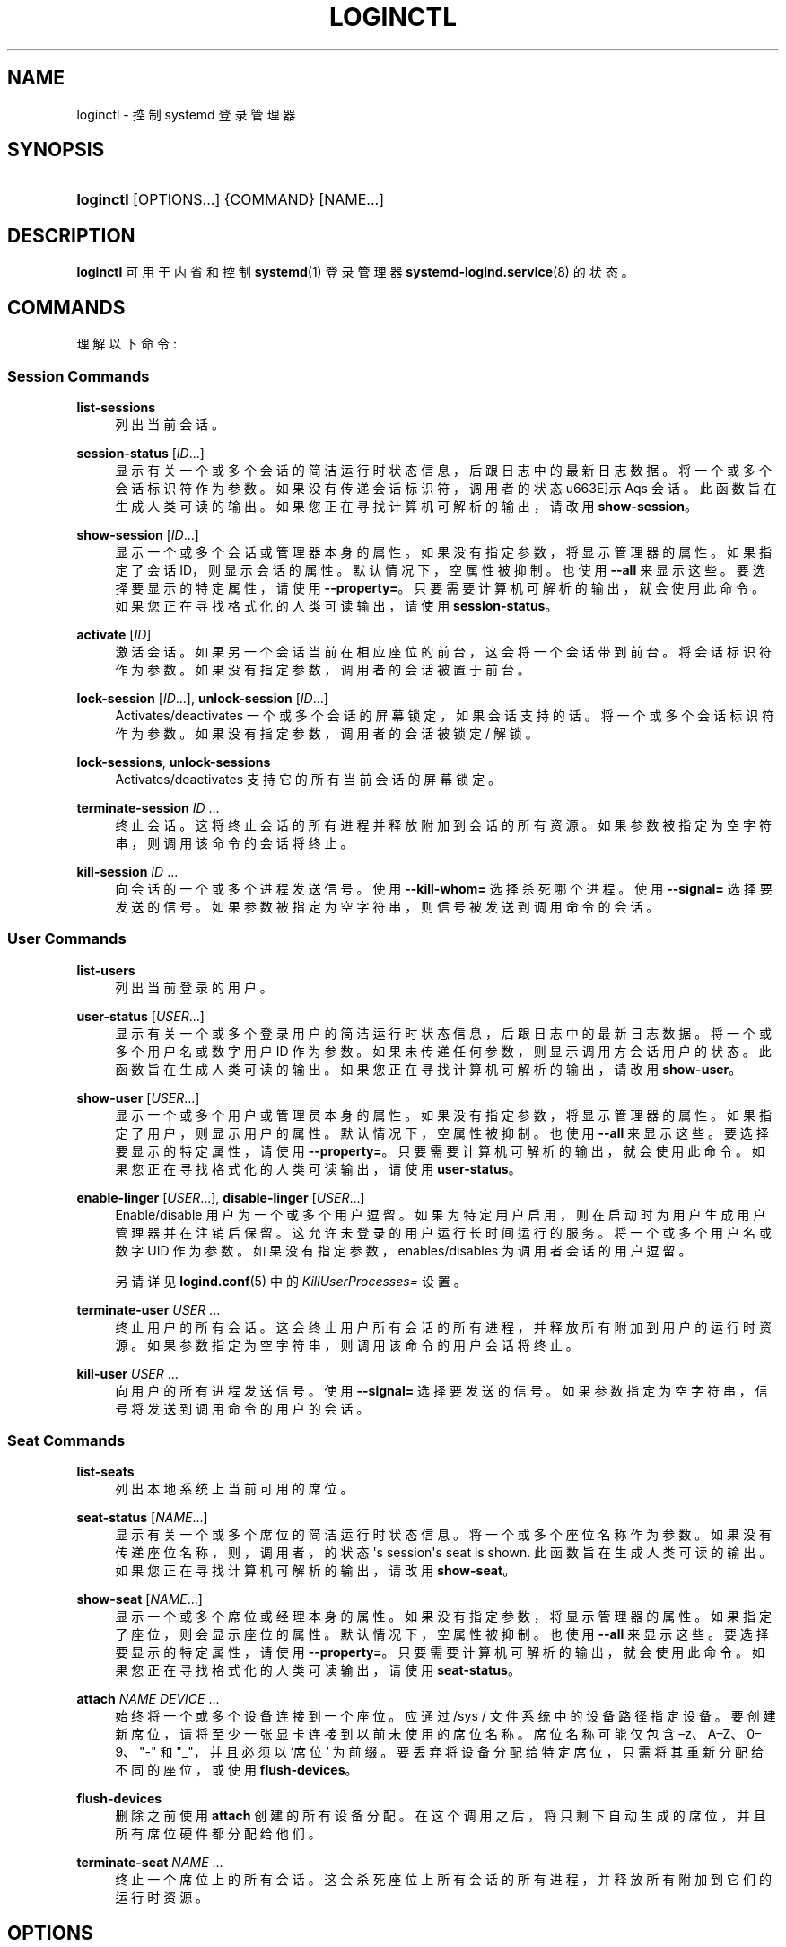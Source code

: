.\" -*- coding: UTF-8 -*-
'\" t
.\"*******************************************************************
.\"
.\" This file was generated with po4a. Translate the source file.
.\"
.\"*******************************************************************
.TH LOGINCTL 1 "" "systemd 253" loginctl
.ie  \n(.g .ds Aq \(aq
.el       .ds Aq '
.\" -----------------------------------------------------------------
.\" * Define some portability stuff
.\" -----------------------------------------------------------------
.\" ~~~~~~~~~~~~~~~~~~~~~~~~~~~~~~~~~~~~~~~~~~~~~~~~~~~~~~~~~~~~~~~~~
.\" http://bugs.debian.org/507673
.\" http://lists.gnu.org/archive/html/groff/2009-02/msg00013.html
.\" ~~~~~~~~~~~~~~~~~~~~~~~~~~~~~~~~~~~~~~~~~~~~~~~~~~~~~~~~~~~~~~~~~
.\" -----------------------------------------------------------------
.\" * set default formatting
.\" -----------------------------------------------------------------
.\" disable hyphenation
.nh
.\" disable justification (adjust text to left margin only)
.ad l
.\" -----------------------------------------------------------------
.\" * MAIN CONTENT STARTS HERE *
.\" -----------------------------------------------------------------
.SH NAME
loginctl \- 控制 systemd 登录管理器
.SH SYNOPSIS
.HP \w'\fBloginctl\fR\ 'u
\fBloginctl\fP [OPTIONS...] {COMMAND} [NAME...]
.SH DESCRIPTION
.PP
\fBloginctl\fP 可用于内省和控制 \fBsystemd\fP(1) 登录管理器 \fBsystemd\-logind.service\fP(8)\& 的状态。
.SH COMMANDS
.PP
理解以下命令:
.SS "Session Commands"
.PP
\fBlist\-sessions\fP
.RS 4
列出当前会话 \&。
.RE
.PP
\fBsession\-status\fP [\fIID\fP\&...]
.RS 4
显示有关一个或多个会话的简洁运行时状态信息，后跟日志中的最新日志数据 \&。将一个或多个会话标识符作为参数 \&。如果没有传递会话标识符，调用者的状态
\*(显示 Aqs 会话 \&。此函数旨在生成人类可读的输出 \&。如果您正在寻找计算机可解析的输出，请改用 \fBshow\-session\fP\&。
.RE
.PP
\fBshow\-session\fP [\fIID\fP\&...]
.RS 4
显示一个或多个会话或管理器本身的属性 \&。如果没有指定参数，将显示管理器的属性 \&。如果指定了会话 ID，则显示会话的属性
\&。默认情况下，空属性被抑制 \&。也使用 \fB\-\-all\fP 来显示这些 \&。要选择要显示的特定属性，请使用
\fB\-\-property=\fP\&。只要需要计算机可解析的输出 \&，就会使用此命令。如果您正在寻找格式化的人类可读输出 \&，请使用
\fBsession\-status\fP。
.RE
.PP
\fBactivate\fP [\fIID\fP]
.RS 4
激活会话 \&。如果另一个会话当前在相应座位的前台 \&，这会将一个会话带到前台。将会话标识符作为参数 \&。如果没有指定参数，调用者的会话被置于前台
\&。
.RE
.PP
\fBlock\-session\fP [\fIID\fP\&...], \fBunlock\-session\fP [\fIID\fP\&...]
.RS 4
Activates/deactivates 一个或多个会话的屏幕锁定，如果会话支持的话 \&。将一个或多个会话标识符作为参数
\&。如果没有指定参数，调用者的会话被锁定 / 解锁 \&。
.RE
.PP
\fBlock\-sessions\fP, \fBunlock\-sessions\fP
.RS 4
Activates/deactivates 支持它的所有当前会话的屏幕锁定 \&。
.RE
.PP
\fBterminate\-session\fP \fIID\fP\& ...
.RS 4
终止会话 \&。这将终止会话的所有进程并释放附加到会话的所有资源 \&。如果参数被指定为空字符串，则调用该命令的会话将终止 \&。
.RE
.PP
\fBkill\-session\fP \fIID\fP\& ...
.RS 4
向会话的一个或多个进程发送信号 \&。使用 \fB\-\-kill\-whom=\fP 选择杀死哪个进程 \&。使用 \fB\-\-signal=\fP 选择要发送的信号
\&。如果参数被指定为空字符串，则信号被发送到调用命令 \& 的会话。
.RE
.SS "User Commands"
.PP
\fBlist\-users\fP
.RS 4
列出当前登录的用户 \&。
.RE
.PP
\fBuser\-status\fP [\fIUSER\fP\&...]
.RS 4
显示有关一个或多个登录用户的简洁运行时状态信息，后跟日志中的最新日志数据 \&。将一个或多个用户名或数字用户 ID 作为参数
\&。如果未传递任何参数，则显示调用方会话用户的状态 \&。此函数旨在生成人类可读的输出 \&。如果您正在寻找计算机可解析的输出，请改用
\fBshow\-user\fP\&。
.RE
.PP
\fBshow\-user\fP [\fIUSER\fP\&...]
.RS 4
显示一个或多个用户或管理员本身的属性 \&。如果没有指定参数，将显示管理器的属性 \&。如果指定了用户，则显示用户的属性 \&。默认情况下，空属性被抑制
\&。也使用 \fB\-\-all\fP 来显示这些 \&。要选择要显示的特定属性，请使用 \fB\-\-property=\fP\&。只要需要计算机可解析的输出
\&，就会使用此命令。如果您正在寻找格式化的人类可读输出 \&，请使用 \fBuser\-status\fP。
.RE
.PP
\fBenable\-linger\fP [\fIUSER\fP\&...], \fBdisable\-linger\fP [\fIUSER\fP\&...]
.RS 4
Enable/disable 用户为一个或多个用户逗留 \&。如果为特定用户启用，则在启动时为用户生成用户管理器并在注销后保留
\&。这允许未登录的用户运行长时间运行的服务 \&。将一个或多个用户名或数字 UID 作为参数 \&。如果没有指定参数，enables/disables
为调用者会话的用户逗留 \&。
.sp
另请详见 \fBlogind.conf\fP(5)\& 中的 \fIKillUserProcesses=\fP 设置。
.RE
.PP
\fBterminate\-user\fP \fIUSER\fP\& ...
.RS 4
终止用户的所有会话 \&。这会终止用户所有会话的所有进程，并释放所有附加到用户的运行时资源。如果参数指定为空字符串，则调用该命令的用户会话将终止 \&。
.RE
.PP
\fBkill\-user\fP \fIUSER\fP\& ...
.RS 4
向用户的所有进程发送信号 \&。使用 \fB\-\-signal=\fP 选择要发送的信号 \&。如果参数指定为空字符串，信号将发送到调用命令 \&
的用户的会话。
.RE
.SS "Seat Commands"
.PP
\fBlist\-seats\fP
.RS 4
列出本地系统上当前可用的席位 \&。
.RE
.PP
\fBseat\-status\fP [\fINAME\fP\&...]
.RS 4
显示有关一个或多个席位的简洁运行时状态信息 \&。将一个或多个座位名称作为参数 \&。如果没有传递座位名称，则，调用者，的状态 \*(Aqs
session\*(Aqs seat is shown\&. 此函数旨在生成人类可读的输出 \&。如果您正在寻找计算机可解析的输出，请改用
\fBshow\-seat\fP\&。
.RE
.PP
\fBshow\-seat\fP [\fINAME\fP\&...]
.RS 4
显示一个或多个席位或经理本身的属性 \&。如果没有指定参数，将显示管理器的属性 \&。如果指定了座位，则会显示座位的属性 \&。默认情况下，空属性被抑制
\&。也使用 \fB\-\-all\fP 来显示这些 \&。要选择要显示的特定属性，请使用 \fB\-\-property=\fP\&。只要需要计算机可解析的输出
\&，就会使用此命令。如果您正在寻找格式化的人类可读输出 \&，请使用 \fBseat\-status\fP。
.RE
.PP
\fBattach\fP \fINAME\fP \fIDEVICE\fP\& ...
.RS 4
始终将一个或多个设备连接到一个座位 \&。应通过 /sys / 文件系统 \&
中的设备路径指定设备。要创建新席位，请将至少一张显卡连接到以前未使用的席位名称 \&。席位名称可能仅包含 \(enz、A\(enZ、0\(en9、"\-"
和 "_"，并且必须以 `席位`\& 为前缀。要丢弃将设备分配给特定席位，只需将其重新分配给不同的座位，或使用 \fBflush\-devices\fP\&。
.RE
.PP
\fBflush\-devices\fP
.RS 4
删除之前使用 \fBattach\fP\& 创建的所有设备分配。在这个调用之后，将只剩下自动生成的席位，并且所有席位硬件都分配给他们 \&。
.RE
.PP
\fBterminate\-seat\fP \fINAME\fP\& ...
.RS 4
终止一个席位上的所有会话 \&。这会杀死座位上所有会话的所有进程，并释放所有附加到它们的运行时资源 \&。
.RE
.SH OPTIONS
.PP
理解以下选项:
.PP
\fB\-\-no\-ask\-password\fP
.RS 4
不要向用户查询特权操作的身份验证 \&。
.RE
.PP
\fB\-p\fP, \fB\-\-property=\fP
.RS 4
显示 session/user/seat 属性时，将显示限制为指定为参数 \& 的某些属性。如果未指定，则显示所有设置的属性
\&。参数应该是一个属性名，例如 `Sessions`\&。如果多次指定，则显示具有指定名称的所有属性 \&。
.RE
.PP
\fB\-\-value\fP
.RS 4
显示 session/user/seat 属性时，只打印值，跳过属性名和 `=`\&。
.RE
.PP
\fB\-a\fP, \fB\-\-all\fP
.RS 4
显示 session/user/seat 属性时，显示所有属性，无论是否设置 \&。
.RE
.PP
\fB\-l\fP, \fB\-\-full\fP
.RS 4
不要省略进程树条目 \&。
.RE
.PP
\fB\-\-kill\-whom=\fP
.RS 4
与 \fBkill\-session\fP 一起使用时，选择要杀死哪些进程 \&。必须是 \fBleader\fP，或者 \fBall\fP 其中之一来选择是只杀死会话的
leader 进程还是杀死会话的所有进程 \&。如果省略，则默认为 \fBall\fP\&。
.RE
.PP
\fB\-s\fP, \fB\-\-signal=\fP
.RS 4
与 \fBkill\-session\fP 或 \fBkill\-user\fP 一起使用时，选择要发送给选定进程的信号 \&。必须是众所周知的信号说明符之一，例如
\fBSIGTERM\fP、\fBSIGINT\fP 或 \fBSIGSTOP\fP\&。如果省略，则默认为 \fBSIGTERM\fP\&。
.sp
特殊值 "help" 将列出已知值，程序将立即退出，特殊值 "list" 将列出已知值和数字信号编号，程序将立即退出 \&。
.RE
.PP
\fB\-n\fP, \fB\-\-lines=\fP
.RS 4
与 \fBuser\-status\fP 和 \fBsession\-status\fP 一起使用时，控制要显示的日志行数，从最近的行开始计算 \&。取一个正整数参数
\&。默认为 10\&。
.RE
.PP
\fB\-o\fP, \fB\-\-output=\fP
.RS 4
与 \fBuser\-status\fP 和 \fBsession\-status\fP 一起使用时，控制显示的日记帐条目的格式 \&。有关可用选项，请参见
\fBjournalctl\fP(1)\&。默认为 `短`\&。
.RE
.PP
\fB\-H\fP, \fB\-\-host=\fP
.RS 4
远程执行操作 \&。指定主机名，或用 "@" 分隔的用户名和主机名，以连接到 \&。主机名可以选择以 ssh 正在侦听的端口为后缀，由 ":"
分隔，然后是容器名称，由 "/" 分隔，它直接连接到指定主机上的特定容器 \&。这将使用 SSH 与远程机器管理器实例对话。容器名称可以用
\fBmachinectl \-H \fP\fIHOST\fP\& 枚举。将 IPv6 地址放在括号 \& 中。
.RE
.PP
\fB\-M\fP, \fB\-\-machine=\fP
.RS 4
在本地容器上执行操作 \&。指定要连接的容器名称，可以选择以要连接的用户名和分隔符 "@"\& 作为前缀。如果使用特殊字符串 "\&.host"
代替容器名称，则会建立到本地系统的连接 (这对于连接到特定用户 \* (Aqs 用户总，字符串: "\-\-user
\-\-machine=lennart@\&.host") \& 很有用。如果不使用 "@" 语法，则以 root 用户身份建立连接 \&。如果使用 "@"
语法，则可以省略左侧或右侧 (但不能同时省略两者)，在这种情况下，隐含本地用户名和 "\&.host"\&。
.RE
.PP
\fB\-\-no\-pager\fP
.RS 4
不要将输出通过管道传输到寻呼机 \&。
.RE
.PP
\fB\-\-no\-legend\fP
.RS 4
不要打印图例，i\&.e\&。带有提示的列标题和页脚 \&。
.RE
.PP
\fB\-h\fP, \fB\-\-help\fP
.RS 4
打印一个简短的帮助文本并退出 \&。
.RE
.PP
\fB\-\-version\fP
.RS 4
打印一个短版本字符串并退出 \&。
.RE
.SH "EXIT STATUS"
.PP
成功时返回 0，否则返回非零失败代码 \&。
.SH EXAMPLES
.PP
\fBExample\ \&1.\ \&Querying user status\fP
.sp
.if  n \{\
.RS 4
.\}
.nf
$ loginctl 用户状态
法蒂玛 (1005)
           自: 美国东部时间 2016\-04\-09 星期六 14:23:31; 54 分钟前
           状态: 活跃
        会话: 5 *3
            单位: user\-1005\&.slice
                  ├─user@1005\&.service
                    \&...
                  ├─session\-3\&.scope
                    \&...
                  └─session\-5\&.scope
                    ├─3473 登录 \-\- 法蒂玛
                    └─3515 \-zsh

4 月 9 日 14:40:30 笔记本电脑登录 [2325]: pam_unix(login:session):
                       LOGIN(uid=0) 为用户 fatima 打开的会话
4 月 9 日 14:40:30 笔记本电脑登录 [2325]: 法蒂玛在 tty3 上登录
.fi
.if  n \{\
.RE
.\}
.PP
有两个会话，3 和 5\&。会话 3 是图形会话，标有星号 \&。处理树包括对应的两个工作域单元和用户管理单元显示 \&。
.SH ENVIRONMENT
.PP
\fI$SYSTEMD_LOG_LEVEL\fP
.RS 4
发出消息的最大日志级别 (具有更高日志级别的消息，i\&.e\&。不太重要的消息将被抑制)
\&。\fBemerg\fP、\fBalert\fP、\fBcrit\fP、\fBerr\fP、\fBwarning\fP、\fBnotice\fP、\fBinfo\fP、\fBdebug\fP 之一
(按重要性递减顺序) 或 0\&...7\& 范围内的整数。有关详细信息，请参见 \fBsyslog\fP(3)\&。
.RE
.PP
\fI$SYSTEMD_LOG_COLOR\fP
.RS 4
一个布尔值 \&。如果为真，写入 tty 的消息将根据优先级着色。
.sp
这个设置只在消息直接写入终端时才有用，因为 \fBjournalctl\fP(1) 等显示日志的工具会自行根据日志级别给消息着色 \&。
.RE
.PP
\fI$SYSTEMD_LOG_TIME\fP
.RS 4
一个布尔值 \&。如果为 true，控制台日志消息将以时间戳 \& 为前缀。
.sp
这个设置只在消息直接写入终端或文件时才有用，因为 \fBjournalctl\fP(1) 等显示日志的工具会根据条目元数据自行附加时间戳 \&。
.RE
.PP
\fI$SYSTEMD_LOG_LOCATION\fP
.RS 4
一个布尔值 \&。如果为 true，消息将在源代码中以文件名和行号为前缀 \&。
.sp
请注意，日志位置通常作为元数据附加到日志条目中。尽管如此，在调试程序时将它直接包含在消息文本中还是很方便的 \&。
.RE
.PP
\fI$SYSTEMD_LOG_TID\fP
.RS 4
一个布尔值 \&。如果为真，消息将以当前数字线程 ID (TID)\& 为前缀。
.sp
请注意，此信息无论如何都作为元数据附加到日记条目 \&。尽管如此，在调试程序时将它直接包含在消息文本中还是很方便的 \&。
.RE
.PP
\fI$SYSTEMD_LOG_TARGET\fP
.RS 4
日志消息的目的地 \&。\fBconsole\fP (记录到附加的 tty)、\fBconsole\-prefixed\fP (记录到附加的
tty，但带有编码日志级别和 "facility" 的前缀，参见 \fBsyslog\fP(3)、\fBkmsg\fP
(记录到内核循环日志缓冲区)、\fBjournal\fP (记录到日志) 之一，\fBjournal\-or\-kmsg\fP (如果可用则记录到日志，否则记录到
kmsg)，\fBauto\fP (自动确定适当的日志目标，默认)，\fBnull\fP (禁用日志输出) \&。
.RE
.PP
\fI$SYSTEMD_PAGER\fP
.RS 4
未给出 \fB\-\-no\-pager\fP 时使用的寻呼机; 覆盖 \fI$PAGER\fP\&。如果 \fI$SYSTEMD_PAGER\fP 和 \fI$PAGER\fP
都没有设置，则依次尝试一组众所周知的寻呼机实现，包括 \fBless\fP(1) 和 \fBmore\fP(1)，直到找到一个
\&。如果没有发现寻呼机实现，则不调用寻呼机 \&。将此环境变量设置为空字符串或值 "cat" 等同于传递 \fB\-\-no\-pager\fP\&。
.sp
Note: 如果未设置 \fI$SYSTEMD_PAGERSECURE\fP，\fI$SYSTEMD_PAGER\fP (以及 \fI$PAGER\fP) 将被忽略
\&。
.RE
.PP
\fI$SYSTEMD_LESS\fP
.RS 4
覆盖传递给 \fBless\fP (默认 "FRSXMK") \& 的选项。
.sp
用户可能希望特别更改两个选项:
.PP
\fBK\fP
.RS 4
此选项指示寻呼机在按下 Ctrl+C 时立即退出 \&。要允许 \fBless\fP 自己处理 Ctrl+C 以切换回寻呼机命令提示符，请取消设置此选项
\&。
.sp
如果 \fI$SYSTEMD_LESS\fP 的值不包括 "K"，调用的分页器是 \fBless\fP，Ctrl+C 会被可执行文件忽略，需要分页器处理 \&。
.RE
.PP
\fBX\fP
.RS 4
此选项指示寻呼机不将 termcap 初始化和取消初始化字符串发送到终端 \&。它默认设置为允许命令输出在终端中保持可见，即使在寻呼机退出 \&
之后也是如此。然而，这会阻止某些寻呼机功能工作，特别是无法使用鼠标滚动分页输出。
.RE
.sp
有关更多讨论，请参见 \fBless\fP(1)\&。
.RE
.PP
\fI$SYSTEMD_LESSCHARSET\fP
.RS 4
覆盖传递给 \fBless\fP 的字符集 (默认为 "utf\-8"，如果调用终端被确定为与 UTF\-8 兼容) \&。
.RE
.PP
\fI$SYSTEMD_PAGERSECURE\fP
.RS 4
采用布尔型参数 \&。为真时，启用寻呼机的 "secure" 模式; 如果为假，则禁用 \&。如果根本未设置
\fI$SYSTEMD_PAGERSECURE\fP，则在有效 UID 与登录会话的所有者不同时启用安全模式，请参见 \fBgeteuid\fP(2) 和
\fBsd_pid_get_owner_uid\fP(3)\&。在安全模式下，调用寻呼机时将设置
\fBLESSSECURE=1\fP，寻呼机应禁用打开或创建新文件或启动新子进程的命令 \&。当根本没有设置 \fI$SYSTEMD_PAGERSECURE\fP
时，将不会使用未知实现安全模式的寻呼机 \&。(目前只有 \fBless\fP(1) 实现了安全模式 \&。)
.sp
Note: 当以提升的权限调用命令时，例如在 \fBsudo\fP(8) 或 \fBpkexec\fP(1) 下，必须小心确保未启用意外的交互，特性 \&。寻呼机的
"Secure" 模式可以如上所述自动启用 \&。设置 \fISYSTEMD_PAGERSECURE=0\fP 或不将其从继承环境中删除允许用户调用任意命令
\&。请注意，如果要兑现 \fI$SYSTEMD_PAGER\fP 或 \fI$PAGER\fP 变量，则必须同时设置
\fI$SYSTEMD_PAGERSECURE\fP\&。改为使用 \fB\-\-no\-pager\fP\& 完全禁用寻呼机可能是合理的。
.RE
.PP
\fI$SYSTEMD_COLORS\fP
.RS 4
采用布尔型参数 \&。当为真时，\fBsystemd\fP 和相关的实用工具将在其输出中使用颜色，否则输出将为单色 \&。此外，该变量可以采用以下特殊值之一:
"16"、"256"，分别将颜色的使用限制为基本 16 或 256 ANSI 颜色 \&。这可以被指定以覆盖基于 \fI$TERM\fP
和控制台连接到什么的自动决定 \&。
.RE
.PP
\fI$SYSTEMD_URLIFY\fP
.RS 4
该值必须是布尔值 \&。控制是否应在支持此 \& 的终端模拟器的输出中生成可点击链接。这可以被指定来覆盖 \fBsystemd\fP 基于 \fI$TERM\fP
和其他条件做出的决定 \&。
.RE
.SH "SEE ALSO"
.PP
\fBsystemd\fP(1), \fBsystemctl\fP(1), \fBsystemd\-logind.service\fP(8),
\fBlogind.conf\fP(5)
.PP
.SH [手册页中文版]
.PP
本翻译为免费文档；阅读
.UR https://www.gnu.org/licenses/gpl-3.0.html
GNU 通用公共许可证第 3 版
.UE
或稍后的版权条款。因使用该翻译而造成的任何问题和损失完全由您承担。
.PP
该中文翻译由 wtklbm
.B <wtklbm@gmail.com>
根据个人学习需要制作。
.PP
项目地址:
.UR \fBhttps://github.com/wtklbm/manpages-chinese\fR
.ME 。
